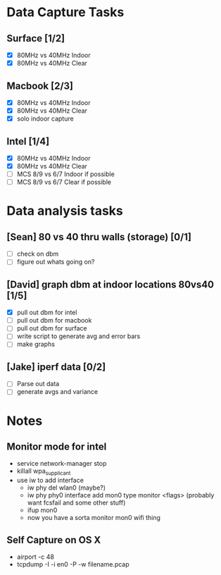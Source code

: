 * Data Capture Tasks

** Surface [1/2]
 - [X] 80MHz vs 40MHz Indoor
 - [X] 80MHz vs 40MHz Clear

** Macbook [2/3]
 - [X] 80MHz vs 40MHz Indoor
 - [X] 80MHz vs 40MHz Clear
 - [X] solo indoor capture

** Intel [1/4]
 - [X] 80MHz vs 40MHz Indoor
 - [X] 80MHz vs 40MHz Clear
 - [ ] MCS 8/9 vs 6/7 Indoor if possible
 - [ ] MCS 8/9 vs 6/7 Clear if possible

* Data analysis tasks
** [Sean] 80 vs 40 thru walls (storage) [0/1]
 - [ ] check on dbm
 - [ ] figure out whats going on?

** [David] graph dbm at indoor locations 80vs40 [1/5]
 - [X] pull out dbm for intel
 - [ ] pull out dbm for macbook
 - [ ] pull out dbm for surface
 - [ ] write script to generate avg and error bars
 - [ ] make graphs

** [Jake] iperf data [0/2]
 - [ ] Parse out data
 - [ ] generate avgs and variance


* Notes
** Monitor mode for intel
 - service network-manager stop
 - killall wpa_supplicant
 - use iw to add interface
  - iw phy del wlan0 (maybe?)
  - iw phy phy0 interface add mon0 type monitor <flags> (probably want fcsfail and some other stuff)
  - ifup mon0
  - now you have a sorta monitor mon0 wifi thing
  
** Self Capture on OS X
 - airport -c 48
 - tcpdump -I -i en0 -P -w filename.pcap
